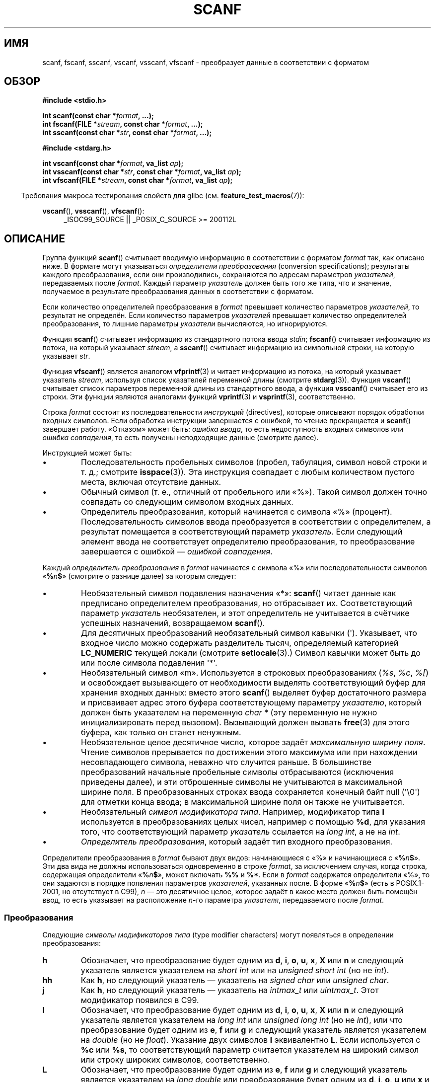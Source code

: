 .\" -*- mode: troff; coding: UTF-8 -*-
.\" Copyright (c) 1990, 1991 The Regents of the University of California.
.\" All rights reserved.
.\"
.\" This code is derived from software contributed to Berkeley by
.\" Chris Torek and the American National Standards Committee X3,
.\" on Information Processing Systems.
.\"
.\" %%%LICENSE_START(BSD_4_CLAUSE_UCB)
.\" Redistribution and use in source and binary forms, with or without
.\" modification, are permitted provided that the following conditions
.\" are met:
.\" 1. Redistributions of source code must retain the above copyright
.\"    notice, this list of conditions and the following disclaimer.
.\" 2. Redistributions in binary form must reproduce the above copyright
.\"    notice, this list of conditions and the following disclaimer in the
.\"    documentation and/or other materials provided with the distribution.
.\" 3. All advertising materials mentioning features or use of this software
.\"    must display the following acknowledgement:
.\"	This product includes software developed by the University of
.\"	California, Berkeley and its contributors.
.\" 4. Neither the name of the University nor the names of its contributors
.\"    may be used to endorse or promote products derived from this software
.\"    without specific prior written permission.
.\"
.\" THIS SOFTWARE IS PROVIDED BY THE REGENTS AND CONTRIBUTORS ``AS IS'' AND
.\" ANY EXPRESS OR IMPLIED WARRANTIES, INCLUDING, BUT NOT LIMITED TO, THE
.\" IMPLIED WARRANTIES OF MERCHANTABILITY AND FITNESS FOR A PARTICULAR PURPOSE
.\" ARE DISCLAIMED.  IN NO EVENT SHALL THE REGENTS OR CONTRIBUTORS BE LIABLE
.\" FOR ANY DIRECT, INDIRECT, INCIDENTAL, SPECIAL, EXEMPLARY, OR CONSEQUENTIAL
.\" DAMAGES (INCLUDING, BUT NOT LIMITED TO, PROCUREMENT OF SUBSTITUTE GOODS
.\" OR SERVICES; LOSS OF USE, DATA, OR PROFITS; OR BUSINESS INTERRUPTION)
.\" HOWEVER CAUSED AND ON ANY THEORY OF LIABILITY, WHETHER IN CONTRACT, STRICT
.\" LIABILITY, OR TORT (INCLUDING NEGLIGENCE OR OTHERWISE) ARISING IN ANY WAY
.\" OUT OF THE USE OF THIS SOFTWARE, EVEN IF ADVISED OF THE POSSIBILITY OF
.\" SUCH DAMAGE.
.\" %%%LICENSE_END
.\"
.\"     @(#)scanf.3	6.14 (Berkeley) 1/8/93
.\"
.\" Converted for Linux, Mon Nov 29 15:22:01 1993, faith@cs.unc.edu
.\" modified to resemble the GNU libio setup used in the Linux libc
.\" used in versions 4.x (x>4) and 5   Helmut.Geyer@iwr.uni-heidelberg.de
.\" Modified, aeb, 970121
.\" 2005-07-14, mtk, added description of %n$ form; various text
.\"	incorporated from the GNU C library documentation ((C) The
.\"	Free Software Foundation); other parts substantially rewritten.
.\"
.\" 2008-06-23, mtk
.\"     Add ERRORS section.
.\"     Document the 'a' and 'm' modifiers for dynamic string allocation.
.\"
.\"*******************************************************************
.\"
.\" This file was generated with po4a. Translate the source file.
.\"
.\"*******************************************************************
.TH SCANF 3 2019\-03\-06 GNU "Руководство программиста Linux"
.SH ИМЯ
scanf, fscanf, sscanf, vscanf, vsscanf, vfscanf \- преобразует данные в
соответствии с форматом
.SH ОБЗОР
.nf
\fB#include <stdio.h>\fP
.PP
\fBint scanf(const char *\fP\fIformat\fP\fB, ...);\fP
\fBint fscanf(FILE *\fP\fIstream\fP\fB, const char *\fP\fIformat\fP\fB, ...);\fP
\fBint sscanf(const char *\fP\fIstr\fP\fB, const char *\fP\fIformat\fP\fB, ...);\fP

\fB#include <stdarg.h>\fP
.PP
\fBint vscanf(const char *\fP\fIformat\fP\fB, va_list \fP\fIap\fP\fB);\fP
\fBint vsscanf(const char *\fP\fIstr\fP\fB, const char *\fP\fIformat\fP\fB, va_list \fP\fIap\fP\fB);\fP
\fBint vfscanf(FILE *\fP\fIstream\fP\fB, const char *\fP\fIformat\fP\fB, va_list \fP\fIap\fP\fB);\fP
.fi
.PP
.in -4n
Требования макроса тестирования свойств для glibc
(см. \fBfeature_test_macros\fP(7)):
.in
.ad l
.PP
\fBvscanf\fP(), \fBvsscanf\fP(), \fBvfscanf\fP():
.RS 4
_ISOC99_SOURCE || _POSIX_C_SOURCE\ >=\ 200112L
.ad
.RE
.SH ОПИСАНИЕ
Группа функций \fBscanf\fP() считывает вводимую информацию в соответствии с
форматом \fIformat\fP так, как описано ниже. В формате могут указываться
\fIопределители преобразования\fP (conversion specifications); результаты
каждого преобразования, если они производились, сохраняются по адресам
параметров \fIуказателей\fP, передаваемых после \fIformat\fP. Каждый параметр
\fIуказатель\fP должен быть того же типа, что и значение, получаемое  в
результате преобразования данных в соответствии с форматом.
.PP
Если количество определителей преобразования в \fIformat\fP превышает
количество параметров \fIуказателей\fP, то результат не определён. Если
количество параметров \fIуказателей\fP превышает количество определителей
преобразования, то лишние параметры \fIуказатели\fP вычисляются, но
игнорируются.
.PP
Функция \fBscanf\fP() считывает информацию из стандартного потока ввода
\fIstdin\fP; \fBfscanf\fP() считывает информацию из потока, на который указывает
\fIstream\fP, а \fBsscanf\fP() считывает информацию из символьной строки, на
которую указывает \fIstr\fP.
.PP
Функция \fBvfscanf\fP() является аналогом \fBvfprintf\fP(3) и читает информацию из
потока, на который указывает указатель \fIstream\fP, используя список
указателей переменной длины (смотрите \fBstdarg\fP(3)). Функция \fBvscanf\fP()
считывает список параметров переменной длины из стандартного ввода, а
функция \fBvsscanf\fP() считывает его из строки. Эти функции являются аналогами
функций \fBvprintf\fP(3) и \fBvsprintf\fP(3), соответственно.
.PP
Строка \fIformat\fP состоит из последовательности \fIинструкций\fP (directives),
которые описывают порядок обработки входных символов. Если обработка
инструкции завершается с ошибкой, то чтение прекращается и \fBscanf\fP()
завершает работу. «Отказом» может быть: \fIошибка ввода\fP, то есть
недоступность входных символов или \fIошибка совпадения\fP, то есть получены
неподходящие данные (смотрите далее).
.PP
Инструкцией может быть:
.TP 
\(bu
Последовательность пробельных символов (пробел, табуляция, символ новой
строки и т. д.; смотрите \fBisspace\fP(3)). Эта инструкция совпадает с любым
количеством пустого места, включая отсутствие данных.
.TP 
\(bu
Обычный символ (т. е., отличный от пробельного или «%»). Такой символ должен
точно совпадать со следующим символом входных данных.
.TP 
\(bu
Определитель преобразования, который начинается с символа «%»
(процент). Последовательность символов ввода преобразуется в соответствии с
определителем, а результат помещается в соответствующий параметр
\fIуказатель\fP. Если следующий элемент ввода не соответствует определителю
преобразования, то преобразование завершается с ошибкой — \fIошибкой
совпадения\fP.
.PP
Каждый \fIопределитель преобразования\fP в \fIformat\fP начинается с символа «%»
или последовательности символов «\fB%\fP\fIn\fP\fB$\fP» (смотрите о разнице далее) за
которым следует:
.TP 
\(bu
Необязательный символ подавления назначения «*»: \fBscanf\fP() читает данные
как предписано определителем преобразования, но отбрасывает
их. Соответствующий параметр \fIуказатель\fP необязателен, и этот определитель
не учитывается в счётчике успешных назначений, возвращаемом \fBscanf\fP().
.TP 
\(bu
Для десятичных преобразований необязательный символ кавычки
(\(aq). Указывает, что входное число можно содержать разделитель тысяч,
определяемый категорией \fBLC_NUMERIC\fP текущей локали (смотрите
\fBsetlocale\fP(3).) Символ кавычки может быть до или после символа подавления
\(aq*\(aq.
.TP 
\(bu
Необязательный символ «m». Используется в строковых преобразованиях (\fI%s\fP,
\fI%c\fP, \fI%[\fP) и освобождает вызывающего от необходимости выделять
соответствующий буфер для хранения входных данных: вместо этого \fBscanf\fP()
выделяет буфер достаточного размера и присваивает адрес этого буфера
соответствующему параметру \fIуказателю\fP, который должен быть указателем на
переменную \fIchar\ *\fP (эту переменную не нужно инициализировать перед
вызовом). Вызывающий должен вызвать \fBfree\fP(3) для этого буфера, как только
он станет ненужным.
.TP 
\(bu
Необязательное целое десятичное число, которое задаёт \fIмаксимальную ширину
поля\fP. Чтение символов прерывается по достижении этого максимума или при
нахождении несовпадающего символа, неважно что случится раньше. В
большинстве преобразований начальные пробельные символы отбрасываются
(исключения приведены далее), и эти отброшенные символы не учитываются в
максимальной ширине поля. В преобразованных строках ввода сохраняется
конечный байт null (\(aq\e0\(aq) для отметки конца ввода; в максимальной
ширине поля он также не учитывается.
.TP 
\(bu
Необязательный \fIсимвол модификатора типа\fP. Например, модификатор типа \fBl\fP
используется в преобразованиях целых чисел, например с помощью \fB%d\fP, для
указания того, что  соответствующий параметр \fIуказатель\fP ссылается на
\fIlong int\fP, а не на \fIint\fP.
.TP 
\(bu
\fIОпределитель преобразования\fP, который задаёт тип входного преобразования.
.PP
Определители преобразования в \fIformat\fP бывают двух видов: начинающиеся с
«%» и начинающиеся с «\fB%\fP\fIn\fP\fB$\fP». Эти два вида не должны использоваться
одновременно в строке \fIformat\fP, за исключением случая, когда строка,
содержащая определители «\fB%\fP\fIn\fP\fB$\fP», может включать \fB%%\fP и \fB%*\fP. Если в
\fIformat\fP содержатся определители «%», то они задаются в порядке появления
параметров \fIуказателей\fP, указанных после. В форме «\fB%\fP\fIn\fP\fB$\fP» (есть в
POSIX.1\-2001, но отсутствует в C99), \fIn\fP — это десятичное целое, которое
задаёт в какое место должен быть помещён ввод, то есть указывает на
расположение \fIn\fP\-го параметра \fIуказателя\fP, передаваемого после \fIformat\fP.
.SS Преобразования
Следующие \fIсимволы модификаторов типа\fP (type modifier characters) могут
появляться в определении преобразования:
.TP 
\fBh\fP
Обозначает, что преобразование будет одним из \fBd\fP, \fBi\fP, \fBo\fP, \fBu\fP, \fBx\fP,
\fBX\fP или \fBn\fP и следующий указатель является указателем на \fIshort int\fP или
на \fIunsigned short int\fP (но не \fIint\fP).
.TP 
\fBhh\fP
Как \fBh\fP, но следующий указатель — указатель на \fIsigned char\fP или
\fIunsigned char\fP.
.TP 
\fBj\fP
Как \fBh\fP, но следующий указатель — указатель на \fIintmax_t\fP или
\fIuintmax_t\fP. Этот модификатор появился в C99.
.TP 
\fBl\fP
.\" This use of l was introduced in Amendment 1 to ISO C90.
Обозначает, что преобразование будет одним из \fBd\fP, \fBi\fP, \fBo\fP, \fBu\fP, \fBx\fP,
\fBX\fP или \fBn\fP и следующий указатель является указателем на \fIlong int\fP или
\fIunsigned long int\fP (но не \fIint\fP), или что преобразование будет одним из
\fBe\fP, \fBf\fP или \fBg\fP и следующий указатель является указателем на \fIdouble\fP
(но не \fIfloat\fP). Указание двух символов \fBl\fP эквивалентно \fBL\fP. Если
используется с \fB%c\fP или \fB%s\fP, то соответствующий параметр считается
указателем на широкий символ или строку широких символов, соответственно.
.TP 
\fBL\fP
.\" MTK, Jul 05: The following is no longer true for modern
.\" ANSI C (i.e., C99):
.\" (Note that long long is not an
.\" ANSI C
.\" type. Any program using this will not be portable to all
.\" architectures).
Обозначает, что преобразование будет одним из \fBe\fP, \fBf\fP или \fBg\fP и
следующий указатель является указателем на \fIlong double\fP или преобразование
будет одним из \fBd\fP, \fBi\fP, \fBo\fP, \fBu\fP или \fBx\fP и следующий указатель
является указателем на \fIlong long\fP.
.TP 
\fBq\fP
Эквивалентен \fBL\fP. Данный определитель отсутствует в ANSI C.
.TP 
\fBt\fP
Как \fBh\fP, но следующий указатель — указатель на \fIptrdiff_t\fP. Этот
модификатор появился в C99.
.TP 
\fBz\fP
Как \fBh\fP, но следующий указатель — указатель на \fIsize_t\fP. Этот модификатор
появился в C99.
.PP
Доступны следующие \fIопределители преобразования\fP:
.TP 
\fB%\fP
Совпадает с литерой «%». То есть \fB%\&%\fP в строке формата соответствует
одиночному символу данных «%». Преобразование не выполняется (но начальные
пробельные символы отбрасываются) и назначения не происходит.
.TP 
\fBd\fP
Совпадает с необязательным знаковым десятичным целым; следующий указатель
должен быть указателем на \fIint\fP.
.TP 
\fBD\fP
Эквивалентно \fIld\fP; оставлено только для обратной совместимости (замечание:
есть только в libc4. В libc5 и glibc \fB%D\fP просто игнорируется, что приводит
к непонятным ошибкам в старых программах).
.TP 
\fBi\fP
Совпадает с необязательным знаковым целым; следующий указатель должен быть
указателем на \fIint\fP. Целое считывается как шестнадцатеричное число, если
начинается с \fI0x\fP или \fI0X\fP, как восьмеричное, если начинается с \fI0\fP и как
десятичное в остальных случаях. Используются только символы, подходящие для
работы с выбранным основанием системы счисления.
.TP 
\fBo\fP
Совпадает с необязательным беззнаковым восьмеричным целым; следующий
указатель должен быть указателем на \fIunsigned int\fP.
.TP 
\fBu\fP
Совпадает с необязательным беззнаковым десятичным целым; следующий указатель
должен быть указателем на \fIunsigned int\fP.
.TP 
\fBx\fP
Совпадает с необязательным беззнаковым шестнадцатеричным целым; следующий
указатель должен быть указателем на \fIunsigned int\fP.
.TP 
\fBX\fP
Эквивалентно \fBx\fP.
.TP 
\fBf\fP
Совпадает с необязательным знаковым числом с плавающей запятой; следующий
указатель должен быть указателем на \fIfloat\fP.
.TP 
\fBe\fP
Эквивалентно \fBf\fP.
.TP 
\fBg\fP
Эквивалентно \fBf\fP.
.TP 
\fBE\fP
Эквивалентно \fBf\fP.
.TP 
\fBa\fP
(C99) Эквивалентно \fBf\fP.
.TP 
\fBs\fP
Совпадает с последовательностью непробельных символов; следующий указатель
должен указывать на первый элемент массива символов достаточной длины для
сохранения входной последовательности и завершающего байта null
(\(aq\e0\(aq), который добавляется автоматически. Входная строка обрывается
при появлении пробельного символа или достижении максимальной ширины поля,
неважно что случится раньше.
.TP 
\fBc\fP
Совпадает с последовательностью символов, чья длина задаётся \fIмаксимальной
шириной поля\fP (по умолчанию 1); следующий указатель должен быть указателем
на \fIchar\fP, и должно быть достаточно места для всех символов (завершающий
байт null не добавляется). Обычный пропуск начальных пробелов не
выполняется. Чтобы пропустить пробелы, явно укажите их в формате.
.TP 
\fB\&[\fP
Совпадает с непустой последовательностью символов из задаваемого набора
допустимых символов; следующий указатель должен быть указателем на \fIchar\fP и
должно быть достаточно места для всех символов в строке плюс завершающий
байт null. Обычный пропуск начальных пробелов не выполняется. Строка будет
состоять (или нет) из символов определённого набора; набор задаётся
указанием символов между символом открывающей скобки \fB[\fP и закрывающей
скобки \fB]\fP. Набором определяются \fIисключающиеся\fP символы, если первым
символом после открывающей скобки является символ диакритического знака
(\fB^\fP). Чтобы включить закрывающую скобку в набор, укажите её первым
символом после открывающей скобки или диакритического знака; в любой другой
позиции она закрывает набор. Символ переноса \fB\-\fP также является
специализированным; если он указывается между двумя символами, то в набор
добавляются все лежащие в промежутке символы. Чтобы добавить в набор символ
переноса укажите его последним, перед конечной закрывающей
скобкой. Например, \fB[^]0\-9\-]\fP означает, что «все символы, кроме закрывающей
скобки, цифр от 0 до 9 и переноса». Строка обрывается при появлении символа
не из набора (или, при указании символа диакритического знака, из) или при
достижении ширины поля.
.TP 
\fBp\fP
Совпадает со значением указателя (как выводится при \fB%p\fP в \fBprintf\fP(3));
следующий указатель должен быть указателем на \fIvoid\fP.
.TP 
\fBn\fP
Ничего не ожидается; вместо этого количество символов, использованных к
настоящему времени из ввода, сохраняется по следующему указателю, который
должен быть указателем на \fIint\fP. Это \fIне\fP преобразование и \fIне\fP
увеличивает счётчик, возвращаемый функцией. Назначение может подавляться при
указании символа подавления назначения \fB*\fP, но влияние этого на
возвращаемое значение не определено. Поэтому преобразования \fB%*n\fP лучше не
использовать.
.SH "ВОЗВРАЩАЕМОЕ ЗНАЧЕНИЕ"
При успешном выполнении данные функции возвращают количество входных
совпавших и назначенных элементов, которое может быть меньше, чем
предусматривалось, или даже равно нулю, в случае преждевременной ошибки при
поиске совпадений.
.PP
Если конец входных данных был достигнут раньше, чем произошло хотя бы одно
совпадение или при ошибке совпадения возвращается значение \fBEOF\fP. Значение
\fBEOF\fP также возвращается при ошибке чтения; в этом случае для потока
устанавливается индикатор ошибки (смотрите \fBferror\fP(3)), а в \fIerrno\fP
указывается номер ошибки.
.SH ОШИБКИ
.TP 
\fBEAGAIN\fP
Файловый дескриптор \fIstream\fP помечен как неблокирующий, а чтение вызвало бы
блокировку.
.TP 
\fBEBADF\fP
Неправильный файловый дескриптор для \fIstream\fP или он не открыт на чтение.
.TP 
\fBEILSEQ\fP
Из входной байтовой последовательности невозможно создать корректный символ.
.TP 
\fBEINTR\fP
Операция чтения была прервана сигналом; смотрите \fBsignal\fP(7).
.TP 
\fBEINVAL\fP
Недостаточно параметров или \fIformat\fP равен NULL.
.TP 
\fBENOMEM\fP
Не хватает памяти.
.TP 
\fBERANGE\fP
Результат преобразования целого превысил бы размер, который можно хранить в
соответствующем целочисленном типе.
.SH АТРИБУТЫ
Описание терминов данного раздела смотрите в \fBattributes\fP(7).
.TS
allbox;
lbw20 lb lb
l l l.
Интерфейс	Атрибут	Значение
T{
\fBscanf\fP(),
\fBfscanf\fP(),
.br
\fBsscanf\fP(),
\fBvscanf\fP(),
.br
\fBvsscanf\fP(),
\fBvfscanf\fP()
T}	Безвредность в нитях	MT\-Safe locale
.TE
.sp 1
.SH "СООТВЕТСТВИЕ СТАНДАРТАМ"
Функции \fBfscanf\fP(), \fBscanf\fP() и \fBsscanf\fP() соответствуют C89, C99 и
POSIX.1\-2001. В этих стандартах не определена ошибка \fBERANGE\fP.
.PP
Определитель \fBq\fP в 4.4BSD используется для \fIlong long\fP, а определители
\fBll\fP или \fBL\fP используются в GNU для преобразования целых чисел.
.PP
Версия Linux этих функций основана на библиотеке \fIGNU\fP \fIlibio\fP. Более
точное описание функций можно найти в документации в формате \fIinfo\fP на
\fIGNU\fP \fIlibc (glibc\-1.08)\fP.
.SH ЗАМЕЧАНИЯ
.SS "Модификатор выделения\-назначения «a»"
Первоначально, в библиотеке GNU C поддерживалось динамическое выделение
памяти для входных строк при указании символа \fBa\fP (нестандартное
расширение) (это свойство существует до glibc 2.0). То есть можно указать
\fBscanf\fP() выделить буфер под входную строку, передав в указателе только
указатель на буфер \fI*buf\fP:
.PP
    char *buf;
    scanf("%as", &buf);
.PP
Использование буквы \fBa\fP для этой цели проблематично, так как \fBa\fP также
используется в стандарте ISO C как синоним \fBf\fP (ввод данных с плавающей
запятой). В POSIX.1\-2008 для назначения с выделением определён модификатор
\fBm\fP (смотрите в ОПИСАНИЕ выше).
.PP
Заметим, что модификатор \fBa\fP недоступен, если программа скомпилирована
посредством \fIgcc \-std=c99\fP или \fIgcc \-D_ISOC99_SOURCE\fP (если не определён
\fB_GNU_SOURCE\fP); в этом случае \fBa\fP рассматривается как определитель чисел с
плавающей запятой (смотрите выше).
.PP
Поддержка модификатора \fBm\fP была добавлена в glibc начиная с версии 2.7, и в
новых программах нужно использовать этот модификатор вместо \fBa\fP.
.PP
Стандартизированный в POSIX модификатор \fBm\fP имеет дополнительные
преимущества над \fBa\fP:
.IP * 2
Он может также применяться к определителям преобразования \fB%c\fP (например,
\fB%3mc\fP).
.IP *
Исчезает неоднозначность с определителем преобразования чисел с плавающей
запятой \fB%a\fP (не подвержен влиянию \fIgcc \-std=c99\fP).
.SH ДЕФЕКТЫ
Все функции полностью соответствуют C89, но предоставляют дополнительные
определители \fBq\fP и \fBa\fP, а также дополнительные возможности определителей
\fBL\fP и \fBl\fP. Последнее может считаться дефектом, так как это изменяет
поведение определителей, заданное в C89.
.PP
Некоторые комбинации модификаторов типов и определителей преобразования,
определённые в ANSI C, не имеют смысла (например, \fB%Ld\fP). Хотя они могут
иметь хорошо описанное поведение в Linux, это не обязательно так на других
архитектурах. Поэтому, обычно, лучше использовать модификаторы, не
определённые в ANSI C, то есть использовать \fBq\fP вместо \fBL\fP в комбинации с
преобразованием \fBd\fP, \fBi\fP, \fBo\fP, \fBu\fP, \fBx\fP и \fBX\fP или \fBll\fP.
.PP
Работа \fBq\fP отличается от работы в 4.4BSD, так как может использоваться при
преобразовании вещественных числе подобно \fBL\fP.
.SH ПРИМЕР
Чтобы использовать определитель динамического выделения при преобразовании,
укажите \fBm\fP в качестве модификатора длины (в виде \fB%ms\fP или
\fB%m[\fP\fIдиапазон\fP\fB]\fP). Вызывающий должен вызвать \fBfree\fP(3) для
возвращённой строки как в следующем примере:
.PP
.in +4n
.EX
char *p;
int n;

errno = 0;
n = scanf("%m[a\-z]", &p);
if (n == 1) {
    printf("чтение: %s\en", p);
    free(p);
} else if (errno != 0) {
    perror("scanf");
} else {
    fprintf(stderr, "Нет совпадающих символов\en");
}
.EE
.in
.PP
Как показано в примере выше, необходимо вызывать \fBfree\fP(3) только, если при
вызове \fBscanf\fP() была прочитана строка.
.SH "СМОТРИТЕ ТАКЖЕ"
\fBgetc\fP(3), \fBprintf\fP(3), \fBsetlocale\fP(3), \fBstrtod\fP(3), \fBstrtol\fP(3),
\fBstrtoul\fP(3)
